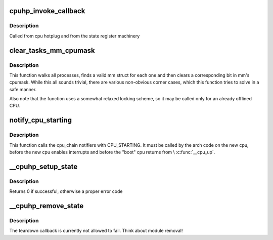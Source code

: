 .. -*- coding: utf-8; mode: rst -*-
.. src-file: kernel/cpu.c

.. _`cpuhp_invoke_callback`:

cpuhp_invoke_callback
=====================

.. c:function:: int cpuhp_invoke_callback(unsigned int cpu, enum cpuhp_state step, int (*cb)(unsigned int))

    :param unsigned int cpu:
        The cpu for which the callback should be invoked

    :param enum cpuhp_state step:
        The step in the state machine

    :param int (\*cb)(unsigned int):
        The callback function to invoke

.. _`cpuhp_invoke_callback.description`:

Description
-----------

Called from cpu hotplug and from the state register machinery

.. _`clear_tasks_mm_cpumask`:

clear_tasks_mm_cpumask
======================

.. c:function:: void clear_tasks_mm_cpumask(int cpu)

    Safely clear tasks' mm_cpumask for a CPU

    :param int cpu:
        a CPU id

.. _`clear_tasks_mm_cpumask.description`:

Description
-----------

This function walks all processes, finds a valid mm struct for each one and
then clears a corresponding bit in mm's cpumask.  While this all sounds
trivial, there are various non-obvious corner cases, which this function
tries to solve in a safe manner.

Also note that the function uses a somewhat relaxed locking scheme, so it may
be called only for an already offlined CPU.

.. _`notify_cpu_starting`:

notify_cpu_starting
===================

.. c:function:: void notify_cpu_starting(unsigned int cpu)

    call the CPU_STARTING notifiers

    :param unsigned int cpu:
        cpu that just started

.. _`notify_cpu_starting.description`:

Description
-----------

This function calls the cpu_chain notifiers with CPU_STARTING.
It must be called by the arch code on the new cpu, before the new cpu
enables interrupts and before the "boot" cpu returns from \\ :c:func:`__cpu_up`\ .

.. _`__cpuhp_setup_state`:

__cpuhp_setup_state
===================

.. c:function:: int __cpuhp_setup_state(enum cpuhp_state state, const char *name, bool invoke, int (*startup)(unsigned int cpu), int (*teardown)(unsigned int cpu))

    Setup the callbacks for an hotplug machine state

    :param enum cpuhp_state state:
        The state to setup

    :param const char \*name:
        *undescribed*

    :param bool invoke:
        If true, the startup function is invoked for cpus where
        cpu state >= \ ``state``\ 

    :param int (\*startup)(unsigned int cpu):
        startup callback function

    :param int (\*teardown)(unsigned int cpu):
        teardown callback function

.. _`__cpuhp_setup_state.description`:

Description
-----------

Returns 0 if successful, otherwise a proper error code

.. _`__cpuhp_remove_state`:

__cpuhp_remove_state
====================

.. c:function:: void __cpuhp_remove_state(enum cpuhp_state state, bool invoke)

    Remove the callbacks for an hotplug machine state

    :param enum cpuhp_state state:
        The state to remove

    :param bool invoke:
        If true, the teardown function is invoked for cpus where
        cpu state >= \ ``state``\ 

.. _`__cpuhp_remove_state.description`:

Description
-----------

The teardown callback is currently not allowed to fail. Think
about module removal!

.. This file was automatic generated / don't edit.

